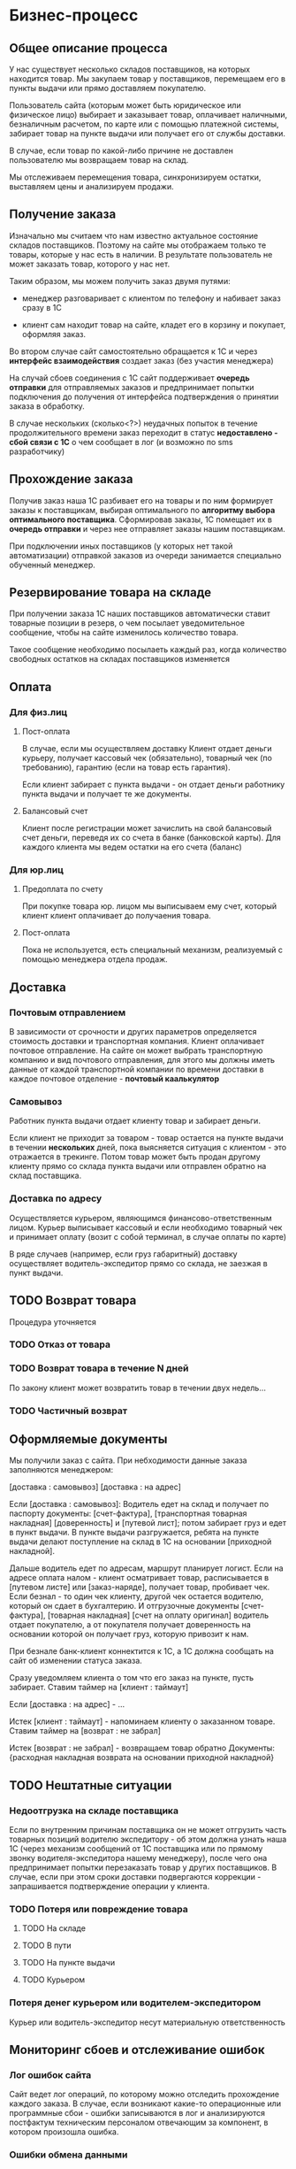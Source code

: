 * Бизнес-процесс


** Общее описание процесса

   У нас существует несколько складов поставщиков, на которых
   находится товар. Мы закупаем товар у поставщиков, перемещаем его в
   пункты выдачи или прямо доставляем покупателю.

   Пользователь сайта (которым может быть юридическое или физическое
   лицо) выбирает и заказывает товар, оплачивает наличными,
   безналичным расчетом, по карте или с помощью платежной системы,
   забирает товар на пункте выдачи или получает его от службы
   доставки.

   В случае, если товар по какой-либо причине не доставлен
   пользователю мы возвращаем товар на склад.

   Мы отслеживаем перемещения товара, синхронизируем остатки,
   выставляем цены и анализируем продажи.


** Получение заказа

   Изначально мы считаем что нам известно актуальное состояние складов
   поставщиков. Поэтому на сайте мы отображаем только те товары,
   которые у нас есть в наличии. В результате пользователь не может
   заказать товар, которого у нас нет.

   Таким образом, мы можем получить заказ двумя путями:

   + менеджер разговаривает с клиентом по телефону и набивает заказ
     сразу в 1С

   + клиент сам находит товар на сайте, кладет его в корзину и
     покупает, оформляя заказ.

   Во втором случае сайт самостоятельно обращается к 1С и через
   *интерфейс взаимодействия* создает заказ (без участия менеджера)

   На случай сбоев соединения с 1С сайт поддерживает *очередь
   отправки* для отправляемых заказов и предпринимает попытки
   подключения до получения от интерфейса подтверждения о принятии
   заказа в обработку.

   В случае нескольких (сколько<?>) неудачных попыток в течение
   продолжительного времени заказ переходит в статус *недоставлено -
   сбой связи с 1С* о чем сообщает в лог (и возможно по sms
   разработчику)


** Прохождение заказа

   Получив заказ наша 1С разбивает его на товары и по ним формирует
   заказы к поставщикам, выбирая оптимального по *алгоритму выбора
   оптимального поставщика*. Сформировав заказы, 1С помещает их в
   *очередь отправки* и через нее отправляет заказы нашим
   поставщикам.

   При подключении иных поставщиков (у которых нет такой
   автоматизации) отправкой заказов из очереди занимается специально
   обученный менеджер.


** Резервирование товара на складе

   При получении заказа 1С наших поставщиков автоматически ставит товарные
   позиции в резерв, о чем посылает уведомительное сообщение, чтобы
   на сайте изменилось количество товара.

   Такое сообщение необходимо посылаеть каждый раз, когда количество
   свободных остатков на складах поставщиков изменяется


** Оплата


*** Для физ.лиц


**** Пост-оплата

     В случае, если мы осуществляем доставку Клиент отдает деньги
     курьеру, получает кассовый чек (обязательно), товарный чек (по
     требованию), гарантию (если на товар есть гарантия).

     Если клиент забирает с пункта выдачи - он отдает деньги работнику
     пункта выдачи и получает те же документы.



**** Балансовый счет

     Клиент после регистрации может зачислить на свой балансовый счет
     деньги, переведя их со счета в банке (банковской карты). Для
     каждого клиента мы ведем остатки на его счета (баланс)



*** Для юр.лиц


**** Предоплата по счету

     При покупке товара юр. лицом мы выписываем ему счет, который
     клиент клиент оплачивает до получаения товара.


**** Пост-оплата

     Пока не используется, есть специальный механизм, реализуемый с
     помощью менеджера отдела продаж.




** Доставка


*** Почтовым отправлением

    В зависимости от срочности и других параметров определяется
    стоимость доставки и транспортная компания. Клиент оплачивает
    почтовое отправление. На сайте он может выбрать транспортную
    компанию и вид почтового отправления, для этого мы должны иметь
    данные от каждой транспортной компании по времени доставки в
    каждое почтовое отделение - *почтовый каалькулятор*


*** Самовывоз

    Работник пункта выдачи отдает клиенту товар и забирает
    деньги.

    Если клиент не приходит за товаром - товар остается на пункте
    выдачи в течении *нескольких* дней, пока выясняется ситуация с
    клиентом - это отражается в трекинге. Потом товар может быть
    продан другому клиенту прямо со склада пункта выдачи или отправлен
    обратно на склад поставщика.


*** Доставка по адресу

    Осуществляется курьером, являющимся финансово-ответственным
    лицом. Курьер выписывает кассовый и если необходимо товарный чек и
    принимает оплату (возит с собой терминал, в случае оплаты по
    карте)

    В ряде случаев (например, если груз габаритный) доставку
    осуществляет водитель-экспедитор прямо со склада, не заезжая в
    пункт выдачи.


** TODO Возврат товара

   Процедура уточняется


*** TODO Отказ от товара


*** TODO Возврат товара в течение N дней

    По закону клиент может возвратить товар в течении двух недель...


*** TODO Частичный возврат


** Оформляемые документы

   Мы получили заказ с сайта. При небходимости данные заказа
   заполняются менеджером:

   [доставка : самовывоз]
   [доставка : на адрес]

   Если [доставка : самовывоз]: Водитель едет на склад и получает по
   паспорту документы: [счет-фактура], [транспортная товарная
   накладная] [доверенность] и [путевой лист]; потом забирает груз и
   едет в пункт выдачи. В пункте выдачи разгружается, ребята на пункте
   выдачи делают поступление на склад в 1С на основании [приходной
   накладной].

   Дальше водитель едет по адресам, маршрут планирует логист. Если на
   адресе оплата налом - клиент осматривает товар, расписывается в
   [путевом листе] или [заказ-наряде], получает товар, пробивает
   чек. Если безнал - то один чек клиенту, другой чек остается
   водителю, который он сдает в бухгалтерию. И отгрузочные документы
   [счет-фактура], [товарная накладная] [счет на оплату оригинал]
   водитель отдает покупателю, а от покупателя получает доверенность
   на основании которой он получает груз, которую привозит к нам.

   При безнале банк-клиент коннектится к 1С, а 1С должна сообщать на
   сайт об изменении статуса заказа.



   Сразу уведомляем клиента о том что его заказ на пункте, пусть
   забирает. Ставим таймер на [клиент : таймаут]

   Если [доставка : на адрес] - ...


   Истек [клиент : таймаут] - напоминаем клиенту о заказанном
   товаре. Ставим таймер на [возврат : не забрал]

   Истек [возврат : не забрал] - возвращаем товар обратно
   Документы: {расходная накладная возврата на основании приходной
   накладной}


** TODO Нештатные ситуации


*** Недоотгрузка на складе поставщика

    Если по внутренним причинам поставщика он не может отгрузить часть
    товарных позиций водителю экспедитору - об этом должна узнать наша
    1С (через механизм сообщений от 1С поставщика или по прямому
    звонку водителя-экспедитора нашему менеджеру), после чего она
    предпринимает попытки перезаказать товар у других поставщиков. В
    случае, если при этом сроки доставки подвергаются коррекции -
    запрашивается подтверждение операции у клиента.


*** TODO Потеря или повреждение товара


**** TODO На складе


**** TODO В пути


**** TODO На пункте выдачи


**** TODO Курьером


*** Потеря денег курьером или водителем-экспедитором

    Курьер или водитель-экспедитор несут материальную ответственность


** Мониторинг сбоев и отслеживание ошибок


*** Лог ошибок сайта

    Сайт ведет лог операций, по которому можно отследить прохождение
    каждого заказа. В случае, если возникают какие-то операционные или
    программные сбои - ошибки записываются в лог и анализируются
    постфактум техническим персоналом отвечающим за компонент, в
    котором произошла ошибка.


*** Ошибки обмена данными

    При обмене данными с поставщиками, каталогом TecDoc и другими
    агентами ведется лог операций. Если возникают ошибки - они
    записываются в лог, критические ошибки посылаются отвечающим за
    компонент программистам по электронной почте.


** TODO Трекинг


*** Трекинг заказа для клиента

    Клиент в своем личном кабинете может отслеживать перемещение всех
    позиций заказа. При доставке на пункт выдачи не всех позиций
    клиент может забрать и оплатить заказ частично.

    Трекинг вызывает подсистему sms-информирования для уведомления
    клиента о стадиях движения товара. Клиент может оформляя заказ
    указать о каких стадиях заказа он хочет получать уведомления.

    Возможные состояния заказа при трекинге - "на складе", "в пути",
    "на пункте выдачи".


*** Трекинг заказа для менеджера

    Осуществляется менеджером через 1С, включает информацию о
    разбиение заказа по поставщикам. О этапах прохождения заказа наша
    1С уведомляет сайт, для того чтобы обеспечить трекинг заказа для
    клиента.

    Трекинг предоставляет менеджеру информацию о складах, где
    находится товар.



** Схема потока данных "заказ"

   +------------------+           +-------------------+
   | Сайт             |           | 1С-Главная        |
   |  +-------------+ |           |   +-------------+ |
   |  | Очередь     | |           |   | Очередь     | |
   |  | отправки    +-+---Заказ--→|   | отправки    | |
   |  | заказов     | |           |   | заказов     | |
   |  | в 1С-RAVTA  | |     +-----|   | поставщикам | |
   |  +-------------+ |     |     |   +---+-------+-+ |
   +-+----------------+     |     +-------+-------+---+
     ↑                      |             |       |
     |                      |             |       |
  Остатки ------------------+             |       |
  Резервы                               Заказ     |
     |                                    |       |
     |   +----------------+               |       |
     |   | 1C-Поставщик-1 |               |     Заказ
     |   |                |←--------------+       |
     +---+                |                       |
     |   |                |  +----------------+   |
     |   +----------------+  | 1С-Поставщик-2 |   |
     |                       |                |←--+
     +-----------------------+                |
                             |                |
                             +----------------+


** Обмен данными


*** TODO Обмен данными с TecDoc


**** TODO Веб интерфейс TecDoc


**** TODO База данных TecDoc


**** TODO Обновление базы данных TecDoc


*** Полная файловая синхронизация баз данных 1С и сайта

    Делается слепок состояния исходной базы данных и он отправляется
    на целевую базу данных. Данные полностью перезаписываются.

    При большой номенклатуре процесс занимает длительное время и
    требует передачи больших объемов данных.


*** Инкрементальная синхронизация баз данных 1С и сайта

    Исходная и целевая базы обмениваясь служебными запросами определяют
    различающиеся группы и товары и пересылают только их, устраняя различие.


*** TODO Репликация средствами PostgreSql


*** TODO УРИБ


*** TODO Прямой запрос конкретного товара / группы через http

    + Целевая база может запросить конкретный товар или
      группу. Исходная база отправляет запрошенные данные.

    + Целевая база может запросить ветвь иерархии групп (по
      идентификатору группы) - исходная база отправляет данные по группам.






* TODO Специфика

  Взять из автоэксперта


** TODO Кроссы


** TODO Интеграция с TechDoc


** TODO Функционал


*** VIN-запрос



* Справочная информация


** Сущности

   Сущности в разрезе данных представляют собой файлы или записи в
   базе данных, в разрезе операций - объекты, над которыми
   производятся действия.


*** Товар

    Характеризуется главным образом наименованием и ценой, а также
    имеет дополнительные пользовательские характеристики. Уникально
    идентифицируется *артикулом* (уникальным кодом товара). Каждый
    товар должен быть связан с одной или несколькими группами, для
    чего в составе его полей хранится список *groups*.


*** Группа

    Список товаров, объединенных в группу. Например: "Масла и
    смазки". Группы организовываются в иерархическую сеть, для чего в
    составе полей группы хранится список *parents*. Специальный
    монитор целостности контролирует отсутствие циклов в иерархической
    сети.


*** Склад

    Конейнер для товаров, который отслеживает остатки по каждому
    товару. Для каждого поставщика мы ведем его собственный склад. С точки
    зрения перемещений пункт выдачи тоже может быть (а может и не быть)
    складом.


*** Заказ

    Набор товаров, заказанных пользователем. Заказ может собираться из
    разных складов и доставляться по частям. В процессе прохождения по
    этапам процесса заказ (или составляющие его товары) меняют свой
    статус. Возможные статусы?


*** Доставка

    Набор товаров, доставляемый пользователю за одну операцию. Может
    не совпадать с заказом.



** Действия


*** Регистрация пользователя


*** Зачисление денег на внутренний счет


*** Платеж с внутреннего счета


*** Оформление заказа

    Пользователь оформляет заказ на сайте, также от его имени может
    выступать наш менеджер, помогая ему оформить заказ.


*** Оплата

    Производится пользователем наличными в руки курьеру, картой на сайте,
    или с помощью средства оплаты: платежной системы или через банк.


*** Закупка

    Осуществляется закупщиком через 1С. При этом информация о закупке
    поступает на сайт для отслеживания сроков доставки


*** Перемещение

    Осуществляется логистом в 1С, сайт узнает о ней в момент совершения.


*** Доставка

    Производится водителем-экспедитором или курьером. Может быть неуспешной.


*** Возврат

    Происходит при неуспешной доставке, в этом случае водитель или курьер
    возвращает товар на наш склад.



** Участники и их задачи


*** Клиент


**** Найти сайт (seo)


**** Найти товар на сайте (поиск, фильтры)


**** Выбрать товар среди аналогичных и конкурирующих предложений (сравнение)


**** Создать заказ (страница продукта и группы)


**** Оплатить заказ (старинца оформления заказа)


**** Получить товары (трекинг, служба доставки)


*** Менеджер


**** Помочь пользователю с выбором (рабочее место менеджера)


**** Сформировать заказ за пользователя (рабочее место менеджера)


*** Работник склада


**** Отгрузить товар


**** Принять товар


**** Осуществить перемещение


*** Работник пункта выдачи


**** Получить товар от водителя-экспедитора


**** Отпустить товар клиенту


*** Водитель-экспедитор/курьер


**** Взять товар на складе


**** Доставить товар до другого склада или в пункт выдачи


**** Доставить товар клиенту


**** Вернуть товар на склад


*** Закупщик/логист


**** Закупить товар у поставщика


**** Сформировать задачу (документы) для водителя


**** Посмотреть состояние складов


**** Отслеживать состояние складов


*** Гарантийный менеджер


**** Разрешить спор с покупателем


*** Руководитель отдела продаж


**** Контроль выполненения задач


**** Найм сотрудников


**** Открытие филиалов


**** Финансово-экономический анализ


*** Генеральный директор


**** Планирование развития


**** Заключение договоров с поставщиками



* Сценарии пользователя


*** Регистрация клиента

    После заполнения необходимых полей (уточнить список) клиент
    должен в автоматическом режиме появиться в 1С как
    контрагент. Идентификатор контрагента записывается в профиль
    клиента на сайте.

    Если клиент - юридическое лицо, то он должен заполнить
    необходимые для юр.лица поля: наименование, факт. адрес,
    ур. адрес, ИНН, КПП, БИК, название банка, корр.счет, расч.счет


*** Зачисление денег на счет клиента

    Физ.лицо может зачислить деньги из платежных систем, через
    терминал или перевести деньги со счета в банке (с банковской карты)

    Юр.лица может зачислить деньги только со счета в банке.


*** Поиск товара


*** Подбор по фильтрам



*** Подбор по VIN


*** Повтор заказа


*** Покупка


*** Покупка с консультацией менеджера


*** Отмена покупки


*** Подтверждение покупки


* Архитектура

Стараемся разбивать всю функциональность на компоненты с четким
интерфейсом взаимодействия, чтобы заложить возможность
переиспользования компонент, локализовать ошибки и уменьшить
связность. Инкапсулируем компонент в пакеты, а интерфейс компонента
выражаем в экспортируемых функциях пакета.

** TODO Компонентная модель

*** Хранилище данных

    Хранилище данных отвечает за представление данных о товарах,
    заказах через специально документированные интерфейсы. Код других
    компонентов получает данные только через них.

    Интерфейсы взаимодействия - одиночные выборки и поиск по полям
    (уточнить критерии)

    Также занимается сохранением/восстановлением данных (в бд, файлах
    etc)


*** Подсистема кэширования

    Обслуживает линии кэширования - занимается инициализацией,
    сохранением-восстановлением и уничтожением кешей и данных в
    них. Для внешних кэшей может использовать интерфейс очередей
    сообщений.



*** Интерфейс пользователя

    Компонент интерфейса отвечает за отображение данных (в т.ч. и на
    различных устройствах). Шаблонизатор является его
    частью. Необходимо уточнить формы отображения для всех возможных
    представлений - гриды, наборы типизированных полей при
    редактированнии и отображении данных и.т.п.


*** Корзина

    Отвечает за процесс покупки и оформления заказа и прохождение
    данных о заказа.


*** Разграничение доступа

    Отвечает за аутентификацию, авторизацию и проверку прав
    пользователя. Также обеспечивает процесс регистрации

*** Шлюзовой интерфейс

    Обслуживает обмен данными со сторонними агентами (1С, TecDoc и
    другие). Необходимо формализованное описание протоколов.

*** Очереди сообщений

    Обслуживает очереди сообщений, через которые остальные компоненты
    могут общаться друг с другом и внешними агентами (при
    необходимости)


** Шаблонизатор - closure-template

   Быстрый шаблонизатор, разработанный компанией Google, умеет
   шаблонизировать как на клиенте, так и на сервере, что нам
   потребуется, чтобы поменьше нагружать сервер задачами, с которыми
   может справиться клиент и сократить объем передаваемых данных.


** Асинхронные очереди сообщений - ZMQ

   1) под каждого пользователя делается отдельный эрланговый процесс
   2) процессы регистрируются в накопителе сообщений
   3) накопитель сообщений представляет из себя процесс с банальным
      списком сообщений
   4) клиентский хендлер умеет получать от клиента номер последнего
      полученного сообщения (erlang:now() гарантированно монотонно растет
      — прекрасный способ идентифицировать сообщения)
   5) накопитель умеет отдавать все сообщения старше нужного.
   6) старые сообщения со временем удаляются.


*** Альтернативы: RabbitMQ | Apache ActiveMQ | MemcacheQ

    ActiveMQ довольно непредсказуемо себя ведет, вешается, лочится и
    т.п. Отчасти помогает отключение сохранения сообщений, но только
    отчасти. Гугление проблем приводит к багам, которые не закрыты
    или не воспроизведены по несколько лет.

    RabbitMQ хорошо себя ведёт. ZMQ имеет биндинги под основные
    платформы.

    ZeroMQ обеспечивает взаимодействие между потоками выполнения. Это
    взаимодействие максимально унифицировано для нитей, процессов,
    локальных и глобальных сетей. Если Вы написали о отладили
    приложение на своем ноутбуке, то с минимальным реконфигурированием
    сможете использовать мощный бокс с десятками ядер или кластер из
    таких боксов.


** Шедулер - cron, timers

   Отложенное и периодическое выполнение заданий. Cron может общаться
   с процессами через механизм сигналов или использовать
   сокеты. Возможно понадобиться также отправлять сообщения через очереди.


** TODO Sms-информирование


** База данных - PostgreSql (для 1С и Сайта)

    PostgreSQL – открытая база данных, соответствующая стандартам
    SQL-99, имеющая богатый набор инструментов для повышения
    производительности. У нее многочисленное сообщество разработчиков,
    она имеет более свободную лицензию, в то время как ситуация с
    MySQL после смены владельца не очень понятна (хотя Oracle обещает
    развивать проект и даже планирует инвестировать в MySQL больше
    средств, чем это делала Sun Microsystems). MySQL хорош на плоских
    запросах с отключенными транзакциями, в то время как PostgreSQL
    может поддерживать более серьезную нагрузку и сложные запросы
    параллельно с записью в базу данных.

    Большим плюсом является наличие в PostgreSQL механизма MVCC
    (multi-version concurrency control).

    Это позволяет выполнять одновременно читающую и пишущую транзакцию
    в одной таблице без блокировки самой таблицы, а также откатывать
    неудачную транзакцию. В MySQL MVCC реализован частично (InnoDB) с
    ограничениями на производительность.

    Также сильно отличается механизм работы журнала транзакций. В
    PostgreSQL WAL (Write-Ahead Log) поддерживается атомарность на
    уровне событий в таблице. WAL позволяет откатить состояние объекта
    на произвольный момент времени. Такая транзакция называется
    физической или построчной, trigger-based, row-based. В MySQL
    транзакция принципиально иная – логическая (statement-based).

    Возможно также пригодится документ-ориентированная база данных
    MongoDB.


** Front-end сервер - nginx

   Выбираем его как стандарт "де-факто" в индустрии, за
   производительность и надежность.


** Back-end сервера

   В зависимости от требований выбираем разнообразные back-end
   решения. Для некоторых из них не требуется высокая
   производительность, но есть требования к используемой памяти
   и.т.п. Среди вариантов - apache, lighttpd, php-fast-cgi, Python
   Web Server Gateway Interface и другие в зависимости от компетенций
   ответственного разработчика и анализа преимуществ, недостатков и
   требований для решаемых этим сервером задач.


** Нагрузоустойчивость


*** FrontEnd и BackEnd сервера

     Используем nginx в качестве front-end сервера, проксирующего
     запросы на back-end сервера.


*** Облачный хостинг статики

     Неизменяемые данные хостим в облачном сервисе, чтобы снять
     нагрузку с application-серверов.


*** Data Partitioning

     Крупные таблицы с данными разбиваются на несколько частей и
     разносится по нескольким узлам. При выполнении запроса к такой
     таблице определяется узел, на котором размещен выбираемый элемент
     и делается запрос к нему.


*** Балансировщик DNS


*** Балансировщик round-robin


*** Репликация ведущий-ведомый (Master-Slave Replication).

    Один ведущий узел асинхронно отсылает данные на ведомые узлы,
    работающие в режиме «только для чтения». Репликации на ведомые
    узлы могут выполняться как в синхронном, так и в асинхронном
    порядке. Вся пишущая нагрузка падает на ведущие узлы, все чтение
    должно идти на ведомые. Если ведущий узел останавливается, его
    может заменить ведомый. Этот тип репликации реализован в Slony-I
    (trigger-based replication), CommandPrompt Mammoth Replicator
    (Log-based replication), EnterpriseDB Replication Server
    (Trigger-based replication).


*** Master-Slave сервера БД

    Master-Slave используется для создания бакапа, разгрузки мастера
    от операций чтения и тем самым повышения скорости работы. На
    мастере и слейве данные немного расходятся по времени на так
    называемый лаг репликации.


** Балансировка нагрузки


**** DNS-балансировщик

     Простейший метод распределения нагрузки, это балансировка с
     помощью DNS. Для распределения нагрузки достаточно указать два ip
     адреса для одного DNS-имени.


**** Common Address Redundancy Protocol

     Группе серверов назначается один адрес и в обычном режиме запросы
     обслуживаются ведущим сервером, но в случае аварии на главном сервере,
     ведомый сервер начинает принимать запросы на адрес ведущего
     сервера. Сервера должны находится в одном сегменте сети. Помимо
     обеспечения отказоустойчивостиб CARP позволяет реализовать
     балансировку нагрузки. В Linux поддержка CARP реализована с помощью
     стороннего модуля ядра.


** Кеширование - Redis

   Кешируем в оперативной памяти все что не изменяется длительное
   время - статичные блоки на страницах, результаты запросов к базе
   данных и прочее.

   Redis — это высокопроизводительное нереляционное распределённое
   хранилище данных. В отличие от Memcached, который может в любой момент
   удалить ваши данные, вытесняя старые записи новыми, Redis хранит
   информацию постоянно, таким образом он похож на MemcacheDB.

   API для работы с Memcached (MemcacheDB) позволяет хранить массивы,
   но эти массивы будут сериализованы и сохранены как строки, таким
   образом атомарные операции над такими массивами не возможны.

   Redis позволяет хранить как строки, так и массивы, к которым можно
   применять атомарные операции pop / push, делать выборки из таких
   массивов, выполнять сортировку элементов, получать объединения и
   пересечения массивов.

   Производительность — 110000 запросов SET в секунду, 81000 запросов
   GET в секунду на Linux-сервере начального уровня.

   Redis, как и Memcached, может работать как распределённое хранилище
   на многих физических серверах. Такой функционал реализуется в
   клиентских библиотеках.

   Redis — написан на ANSI C и работает на большинстве POSIX-систем
   (Linux, MacOS X). Это бесплатное открытое ПО под BSD лицензией.


** Внешний полнотекстовой поиск - Sphinx

   Sphinx (англ. SQL Phrase Index) — система полнотекстового поиска,
   разработанная и распространяемая по лицензии GNU GPL. Отличительной
   особенностью является высокая скорость индексации и поиска, а так
   же интеграция с существующими СУБД (MySQL, PostgreSQL) и API для
   распространённых языков веб-программирования.

   Sphinx может обрабатывать таблицы PostgreSQL и текстовые файлы
   XML. Однако есть некоторые ограничения при работе с XML, эта
   технология намного менее гибкая, чем базы данных.

   Основная идея Sphinx - индексирование некоторых таблиц в вашей базе
   данных, после чего пользователь может производить поиск внутри этих
   таблиц на основе индекса.



** Потоки данных


*** TechDoc xml-requests


*** 1C SOAP requests


*** Прайс-листы (файлы и парсеры)


** Связи данных


**** TechDoc


**** 1C


** Данные продуктов


*** Какие поля продуктов у нас храняться


*** Какие поля мы получаем из TechDoc


*** Какие поля мы получаем из 1C


*** И как по ним искать?


** Иерархия групп


*** Множественная иерархия


*** Сохранение-восстановление иерархий


** Взаимодействие с 1С и TechDoc


*** Ситуации сценариев обмена данными




** Протоколы взаимодействия


*** Обмениваемся дампами таблиц


*** HTTP


*** XML или POST


*** Сжимать


*** Резать на небольшие кусочки


*** Гарантия доставки - опционально (подтверждение, перепосылка битых пакетов)




** Клиентские технологии и библиотеки интерфейса


*** AJAX


*** Jquery



** TODO Бэкапы


*** Ежедневный бэкап


*** Инкрементальный бэкап


*** Полномасштабный бэкап





** TODO Горячая замена


** TODO Балансировка


** TODO Дублирование


** TODO Виртуализация


* Безопасность


** Объекты угроз


*** Данные сайта


*** Инструментальные средства администратора


** Угрозы


*** Нарушении целостности информации


*** Нарушение конфиденциальности


*** Нарушение полноты


*** Нарушение доступности (отказ в обслуживании)



** Источники угроз


*** Внешние


**** Конкуренты


**** Недобросовестные партнеры (поставщики)


**** Хакеры


**** Административно-управленческие органы.



*** Внутренние


**** Сотрудник офиса


**** Персонал филиала (пункта выдачи)


**** Бывший сотрудник


** Цели угроз со стороны злоумышленников


*** Ознакомление с данными


*** Модификация данных в корыстных целях


*** Искажение информации, необходимой для принятия ответственных бизнес-решений


*** Блокирование процесса передачи/получения данных от поставщиков


*** Внедрение в оборот ложной информации


*** Уничтожение для нанесения ущерба


*** Неавторизованная покупка


*** Манипуляции со счетами клиентов


*** Компроментация деловой репутации


*** Использование ресурсов в качестве плацдарма для других атак (рассылка спама, прокси)


** Источники информации


*** Разглашение авторизованными пользователями


*** Взлом авторизованных ресурсов содержащих сведения для доступа (почты, логов мессенджера)


*** Взлом с использованием недостатков софта и ошибок конфигурации


*** Сьем информации через технические средства


*** Перехваченные потоки данных


** Способы доступа


*** Физическая консоль серверов


*** Доступ к аппаратной части серверов


*** Веб-доступ к контейнеру виртуальных машин


*** Удаленная консоль администратора системы


*** Удаленнная консоль администратора базы данных


*** Административный веб-интерфейс


*** Привелигированный веб-интерфейс рабочих мест персонала


*** Доступ к шлюзам обмена данными



*** Кража носителей информации у сотрудников


*** Кража ключей с использованием технических средств получения доступа


*** Социальный инжиниринг


*** Подмена (модификация) компонентов взаимодействия


**** DNS-спуфинг


**** Неавторизованный email


**** Подмена или перехват авторизованной консольной сессии


**** Подмена веб-интерфейса


*** Разрушение


**** Logical Time-bomb


**** Разрушение ключей авторизации


**** Разрушение подсистем авторизации и аутентификации


**** Разрушение инженерных подсистем обеспечивающих функционирование (отключение питания например)



*** Нарушение нормальной работы


**** Нарушение скорости обработки информации


**** Нарушение пропускной способности каналов связи


**** Связности компонентов мульти-агентного взаимодействия


*** Ошибки


**** Инсталляции ПО


**** Конфигурации ПО


**** Интеграции компонентов ПО


**** Ошибки внутри ПО


**** Ошибки при эскплуатации ПО


**** Ошибки при эксплуатации технических средств и вспомогательных средств (сигнализации, пожаротушения...)





** Частота проявления


*** Кража (копирование) программного обеспечения


*** Подмена (несанкционированный ввод) информации


*** Уничтожение (разрушение) данных на носителях информации


*** Нарушение нормальной работы (прерывание) в результате вирусных атак


*** Модификация (изменение) данных на носителях информации


*** Перехват (несанкционированный съем) информации


*** Кража (несанкционированное копирование) ресурсов


*** Нарушение нормальной работы (перегрузка) каналов связи


** Средства и способы защиты

   Средства защиты должны обеспечивать:

   + Разграничение доступа субъектов к объектам (мандатный и дискреционный принципы)
   + Управлять внешними потоками информации (фильтрация, ограничение, исключение)
   + Обеспечивать управление внутренними потоками информации
   + Осуществлять контроль целостности программного обеспечения


*** Организационные методы


**** Контроль доступа на территорию


**** Контроль доступа в помещение


**** Контроль и логгирование доступа к физической консоли


**** Видеозапись инцидентов физического доступа


**** Процедура управления токенами и обмена ключей


**** Использование стойких паролей


**** Политика управления учетными записями и паролями


**** Разграничение прав доступа


**** Авторизованный протокол обновления системного и прикладного ПО



*** Инженерно-технические методы


**** Аппаратные токены и ключи авторизации


**** Обновление ПО


**** Сохранение логов на удаленной машине, доступной только на запись


**** Развитие инструментария анализа логов



*** Программно-аппаратные методы


**** FireWall


**** Отключение неиспользуемых сервисов


**** Маскировка сервисов удаленного администрирования


**** Управление правами доступа к файлам и программным объектам серверов


**** Автоматическое информирование об инцидентах



*** Криптографические методы


**** Шифрование канала передачи данных


**** Шифрование сообщений в очереди передачи сообщений


**** Обоюдная аутентификация


**** Использование защищенного криптографического протокола обмена данными



*** Использование многофакторной авторизации


**** Аутентификация основанная на знании


**** Аутентификация основанная на обладании


**** Биометрическая аутентификация


*** Логгирование доступа


**** Логгирование попыток входа


**** Логирование авторизованных и неавторизованных операций


**** Логгирование событий системного и прикладного ПО


**** Логгирование (с возможностью отката) инцидентов обмена данными


**** Хранение логов в недоступном для злоумышленника месте



*** Резервное копирование данных


**** Распределенные бэкапы


**** Версионирование кода


* TODO Цены и поставщики железа


* Ресурсы

  Сколько стоят, сколько человек, кто за что отвечает, направления
  работы и задачи.


** Сисадмин


** Программисты


** Проектирование интерфейсов + Дизайн + Верстка (аутсорс)


* Развертывание


** Софтлист


** Сервер для разработки


** Сборочный процесс


** Управление доступом для разработчиков


** Багтрекер (следить за исправлением багов)


** Wiki для ведения документации по проекту


** Репозиторий кода и web-интерфейс к нему


** Cистема еженедельных бэкапов
